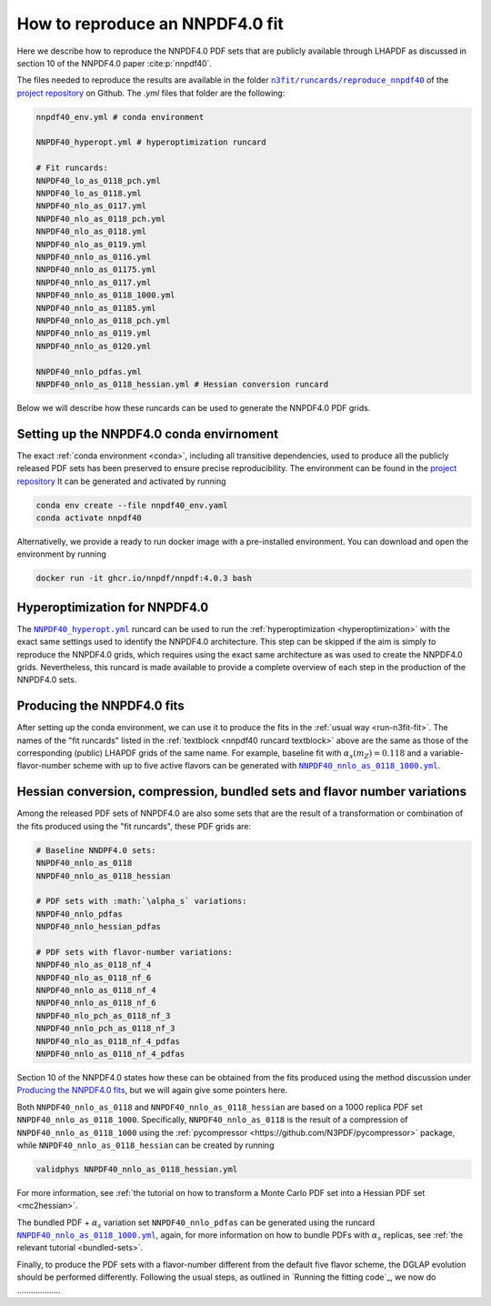 .. _reproduce40:
How to reproduce an NNPDF4.0 fit
================================================================================

Here we describe how to reproduce the NNPDF4.0 PDF sets that are publicly
available through LHAPDF as discussed in section 10 of the NNPDF4.0 paper
:cite:p:`nnpdf40`.


The files needed to reproduce the results are available in the folder
|n3fit_nnpdf40_folder|_
of the `project repository <https://github.com/NNPDF/nnpdf>`_ on Github. The
`.yml` files that folder are the following:

.. _nnpdf40 runcard textblock:
.. code-block::

    nnpdf40_env.yml # conda environment

    NNPDF40_hyperopt.yml # hyperoptimization runcard

    # Fit runcards:
    NNPDF40_lo_as_0118_pch.yml
    NNPDF40_lo_as_0118.yml
    NNPDF40_nlo_as_0117.yml
    NNPDF40_nlo_as_0118_pch.yml
    NNPDF40_nlo_as_0118.yml
    NNPDF40_nlo_as_0119.yml
    NNPDF40_nnlo_as_0116.yml
    NNPDF40_nnlo_as_01175.yml
    NNPDF40_nnlo_as_0117.yml
    NNPDF40_nnlo_as_0118_1000.yml
    NNPDF40_nnlo_as_01185.yml
    NNPDF40_nnlo_as_0118_pch.yml
    NNPDF40_nnlo_as_0119.yml
    NNPDF40_nnlo_as_0120.yml

    NNPDF40_nnlo_pdfas.yml
    NNPDF40_nnlo_as_0118_hessian.yml # Hessian conversion runcard


.. |n3fit_nnpdf40_folder| replace:: ``n3fit/runcards/reproduce_nnpdf40``
.. _n3fit_nnpdf40_folder: https://github.com/NNPDF/nnpdf/tree/master/n3fit/runcards/reproduce_nnpdf40

Below we will describe how these runcards can be used to generate the NNPDF4.0
PDF grids.

Setting up the NNPDF4.0 conda envirnoment
--------------------------------------------------------------------------------

The exact :ref:`conda environment <conda>`, including all transitive
dependencies, used to produce all the publicly released PDF sets has been
preserved to ensure precise reproducibility.
The environment can be found in the `project repository <https://github.com/NNPDF/nnpdf/tree/master/n3fit/runcards/reproduce_nnpdf40/nnpdf40_env.yml>`_
It can be generated and activated by running

.. code:: bash

    conda env create --file nnpdf40_env.yaml
    conda activate nnpdf40

Alternativelly, we provide a ready to run docker image with a pre-installed
environment. You can download and open the environment by running

.. code:: bash

    docker run -it ghcr.io/nnpdf/nnpdf:4.0.3 bash



Hyperoptimization for NNPDF4.0
--------------------------------------------------------------------------------
The |NNPDF40_hyperopt.yml|_ runcard can be used to run the
:ref:`hyperoptimization <hyperoptimization>` with the exact same settings used
to identify the NNPDF4.0 architecture. This step can be skipped if the aim is
simply to reproduce the NNPDF4.0 grids, which requires using the exact same
architecture as was used to create the NNPDF4.0 grids. Nevertheless, this
runcard is made available to provide a complete overview of each step in the
production of the NNPDF4.0 sets.

.. |NNPDF40_hyperopt.yml| replace:: ``NNPDF40_hyperopt.yml``
.. _NNPDF40_hyperopt.yml: https://github.com/NNPDF/nnpdf/tree/master/n3fit/runcards/reproduce_nnpdf40/NNPDF40_hyperopt.yml


Producing the NNPDF4.0 fits
--------------------------------------------------------------------------------
After setting up the conda environment, we can use it to produce the fits in the
:ref:`usual way <run-n3fit-fit>`. The names of the "fit runcards" listed in the
:ref:`textblock <nnpdf40 runcard textblock>` above are the same as those of
the corresponding (public) LHAPDF grids of the same name. For example,
baseline fit with :math:`\alpha_s(m_Z)=0.118` and a  variable-flavor-number
scheme with up to five active flavors can be generated with
|NNPDF40_nnlo_as_0118_1000.yml|_.

.. |NNPDF40_nnlo_as_0118_1000.yml| replace:: ``NNPDF40_nnlo_as_0118_1000.yml``
.. _NNPDF40_nnlo_as_0118_1000.yml: https://github.com/NNPDF/nnpdf/tree/master/n3fit/runcards/reproduce_nnpdf40/NNPDF40_nnlo_as_0118_1000.yml


Hessian conversion, compression, bundled sets and flavor number variations
--------------------------------------------------------------------------------
Among the released PDF sets of NNPDF4.0 are also some sets that are the result
of a transformation or combination of the fits produced using the
"fit runcards", these PDF grids are:

.. code-block::

    # Baseline NNDPF4.0 sets:
    NNPDF40_nnlo_as_0118
    NNPDF40_nnlo_as_0118_hessian

    # PDF sets with :math:`\alpha_s` variations:
    NNPDF40_nnlo_pdfas
    NNPDF40_nnlo_hessian_pdfas

    # PDF sets with flavor-number variations:
    NNPDF40_nlo_as_0118_nf_4
    NNPDF40_nlo_as_0118_nf_6
    NNPDF40_nnlo_as_0118_nf_4
    NNPDF40_nnlo_as_0118_nf_6
    NNPDF40_nlo_pch_as_0118_nf_3
    NNPDF40_nnlo_pch_as_0118_nf_3
    NNPDF40_nlo_as_0118_nf_4_pdfas
    NNPDF40_nnlo_as_0118_nf_4_pdfas

Section 10 of the NNPDF4.0 states how these can be obtained from the fits
produced using the method discussion under `Producing the NNPDF4.0 fits`_, but
we will again give some pointers here.

Both ``NNPDF40_nnlo_as_0118`` and ``NNPDF40_nnlo_as_0118_hessian`` are based on
a 1000 replica PDF set ``NNPDF40_nnlo_as_0118_1000``. Specifically,
``NNPDF40_nnlo_as_0118`` is the result of a compression of
``NNPDF40_nnlo_as_0118_1000`` using the
:ref:`pycompressor <https://github.com/N3PDF/pycompressor>` package, while
``NNPDF40_nnlo_as_0118_hessian`` can be created by running

.. code:: bash

    validphys NNPDF40_nnlo_as_0118_hessian.yml

For more information, see
:ref:`the tutorial on how to transform a Monte Carlo PDF set into a Hessian PDF set <mc2hessian>`.

The bundled PDF + :math:`\alpha_s` variation set ``NNPDF40_nnlo_pdfas`` can be
generated using the runcard |NNPDF40_nnlo_pdfas.yml|_, again, for more
information on how to bundle PDFs with :math:`\alpha_s` replicas, see
:ref:`the relevant tutorial <bundled-sets>`.

Finally, to produce the PDF sets with a flavor-number different from the default
five flavor scheme, the DGLAP evolution should be performed differently.
Following the usual steps, as outlined in `Running the fitting code`_, we now
do ...................

.. |NNPDF40_nnlo_pdfas.yml| replace:: ``NNPDF40_nnlo_as_0118_1000.yml``
.. _NNPDF40_nnlo_pdfas.yml: https://github.com/NNPDF/nnpdf/tree/master/n3fit/runcards/reproduce_nnpdf40/NNPDF40_nnlo_pdfas.yml
